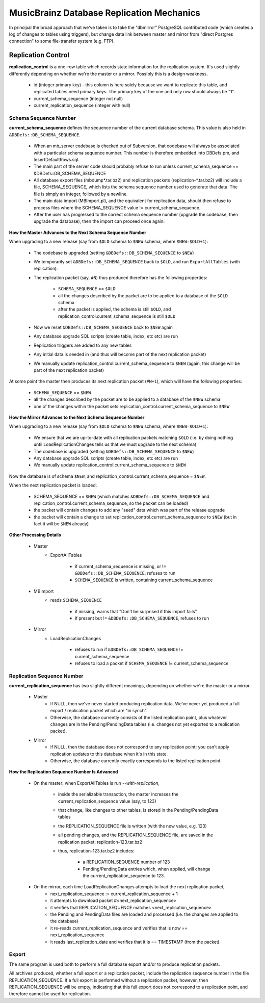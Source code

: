 .. MusicBrainz Documentation Project

.. https://musicbrainz.org/doc/Replication_Mechanics

.. FIXME

MusicBrainz Database Replication Mechanics
==========================================

In principal the broad approach that we've taken is to take the "dbmirror" PostgreSQL contributed code (which creates a log of changes to tables using triggers), but change data link between master and mirror from "direct Postgres connection" to some file-transfer system (e.g. FTP).

.. How will this work exactly?

Replication Control
-------------------

**replication_control** is a one-row table which records state information for the replication system. It's used slightly differently depending on whether we're the master or a mirror. Possibly this is a design weakness.

   - id (integer primary key) - this column is here solely because we want to replicate this table, and replicated tables need primary keys. The primary key of the one and only row should always be "1".
   - current_schema_sequence (integer not null)
   - current_replication_sequence (integer with null)


Schema Sequence Number
++++++++++++++++++++++

**current_schema_sequence** defines the sequence number of the current database schema. This value is also held in ``&DBDefs::DB_SCHEMA_SEQUENCE``.

   - When an mb_server codebase is checked out of Subversion, that codebase will always be associated with a particular schema sequence number. This number is therefore embedded into DBDefs.pm, and InsertDefaultRows.sql.
   - The main part of the server code should probably refuse to run unless current_schema_sequence == &DBDefs::DB_SCHEMA_SEQUENCE
   - All database export files (mbdump\*.tar.bz2) and replication packets (replication-\*.tar.bz2) will include a file, SCHEMA_SEQUENCE, which lists the schema sequence number used to generate that data. The file is simply an integer, followed by a newline.
   - The main data import (MBImport.pl), and the equivalent for replication data, should then refuse to process files where the SCHEMA_SEQUENCE value != current_schema_sequence.
   - After the user has progressed to the correct schema sequence number (upgrade the codebase, then upgrade the database), then the import can proceed once again.

**How the Master Advances to the Next Schema Sequence Number**

When upgrading to a new release (say from ``$OLD`` schema to ``$NEW`` schema, where ``$NEW=$OLD+1``):

   - The codebase is upgraded (setting ``&DBDefs::DB_SCHEMA_SEQUENCE`` to ``$NEW``)
   - We temporarily set ``&DBDefs::DB_SCHEMA_SEQUENCE`` back to ``$OLD``, and run ``ExportAllTables`` (with replication):
   - The replication packet (say, ``#N``) thus produced therefore has the following properties:

      - ``SCHEMA_SEQUENCE`` == ``$OLD``
      - all the changes described by the packet are to be applied to a database of the ``$OLD`` schema
      - after the packet is applied, the schema is still ``$OLD``, and replication_control.current_schema_sequence is still ``$OLD``

   - Now we reset ``&DBDefs::DB_SCHEMA_SEQUENCE`` back to ``$NEW`` again
   - Any database upgrade SQL scripts (create table, index, etc etc) are run
   - Replication triggers are added to any new tables
   - Any initial data is seeded in (and thus will become part of the next replication packet)
   - We manually update replication_control.current_schema_sequence to ``$NEW`` (again, this change will be part of the next replication packet)

At some point the master then produces its next replication packet (``#N+1``), which will have the following properties:

   - ``SCHEMA_SEQUENCE`` == ``$NEW``
   - all the changes described by the packet are to be applied to a database of the ``$NEW`` schema
   - one of the changes within the packet sets replication_control.current_schema_sequence to ``$NEW``

**How the Mirror Advances to the Next Schema Sequence Number**

When upgrading to a new release (say from ``$OLD`` schema to ``$NEW`` schema, where ``$NEW=$OLD+1``):

   - We ensure that we are up-to-date with all replication packets matching ``$OLD`` (i.e. by doing nothing until LoadReplicationChanges tells us that we must upgrade to the next schema)
   - The codebase is upgraded (setting ``&DBDefs::DB_SCHEMA_SEQUENCE`` to ``$NEW``)
   - Any database upgrade SQL scripts (create table, index, etc etc) are run
   - We manually update replication_control.current_schema_sequence to ``$NEW``

Now the database is of schema ``$NEW``, and replication_control.current_schema_sequence = ``$NEW``.

When the next replication packet is loaded:

   - SCHEMA_SEQUENCE == ``$NEW`` (which matches ``&DBDefs::DB_SCHEMA_SEQUENCE`` and replication_control.current_schema_sequence, so the packet can be loaded)
   - the packet will contain changes to add any "seed" data which was part of the release upgrade
   - the packet will contain a change to set replication_control.current_schema_sequence to ``$NEW`` (but in fact it will be ``$NEW`` already)

**Other Processing Details**

   - Master
      - ExportAllTables

         - if current_schema_sequence is missing, or != ``&DBDefs::DB_SCHEMA_SEQUENCE``, refuses to run
         - ``SCHEMA_SEQUENCE`` is written, containing current_schema_sequence

   - MBImport
      - reads ``SCHEMA_SEQUENCE``

         - if missing, warns that "Don't be surprised if this import fails"
         - if present but != ``&DBDefs::DB_SCHEMA_SEQUENCE``, refuses to run

   - Mirror
      - LoadReplicationChanges

         - refuses to run if ``&DBDefs::DB_SCHEMA_SEQUENCE`` != current_schema_sequence
         - refuses to load a packet if ``SCHEMA_SEQUENCE`` != current_schema_sequence


Replication Sequence Number
+++++++++++++++++++++++++++

**current_replication_sequence** has two slightly different meanings, depending on whether we're the master or a mirror.

   - Master
      - If NULL, then we've never started producing replication data. We've never yet produced a full export / replication packet which are "in synch".
      - Otherwise, the database currently consists of the listed replication point, plus whatever changes are in the Pending/PendingData tables (i.e. changes not yet exported to a replication packet).

   - Mirror
      - If NULL, then the database does not correspond to any replication point; you can't apply replication updates to this database when it's in this state.
      - Otherwise, the database currently exactly corresponds to the listed replication point.

**How the Replication Sequence Number Is Advanced**

   - On the master: when ExportAllTables is run *--with-replication*,

      - inside the serializable transaction, the master increases the current_replication_sequence value (say, to 123)
      - that change, like changes to other tables, is stored in the Pending/PendingData tables
      - the REPLICATION_SEQUENCE file is written (with the new value, e.g. 123)
      - all pending changes, and the REPLICATION_SEQUENCE file, are saved in the replication packet: replication-123.tar.bz2
      - thus, replication-123.tar.bz2 includes:

         - a REPLICATION_SEQUENCE number of 123
         - Pending/PendingData entries which, when applied, will change the current_replication_sequence to 123.

   - On the mirror, each time LoadReplicationChanges attempts to load the next replication packet,
      - next_replication_sequence := current_replication_sequence + 1
      - it attempts to download packet #<next_replication_sequence>
      - it verifies that REPLICATION_SEQUENCE matches <next_replication_sequence>
      - the Pending and PendingData files are loaded and processed (i.e. the changes are applied to the database)
      - it re-reads current_replication_sequence and verifies that is now == next_replication_sequence
      - it reads last_replication_date and verifies that it is == TIMESTAMP (from the packet)


Export
++++++

The same program is used both to perform a full database export and/or to produce replication packets.

All archives produced, whether a full export or a replication packet, include the replication sequence number in the file REPLICATION_SEQUENCE. If a full export is performed without a replication packet, however, then REPLICATION_SEQUENCE will be empty, indicating that this full export does not correspond to a replication point, and therefore cannot be used for replication.
